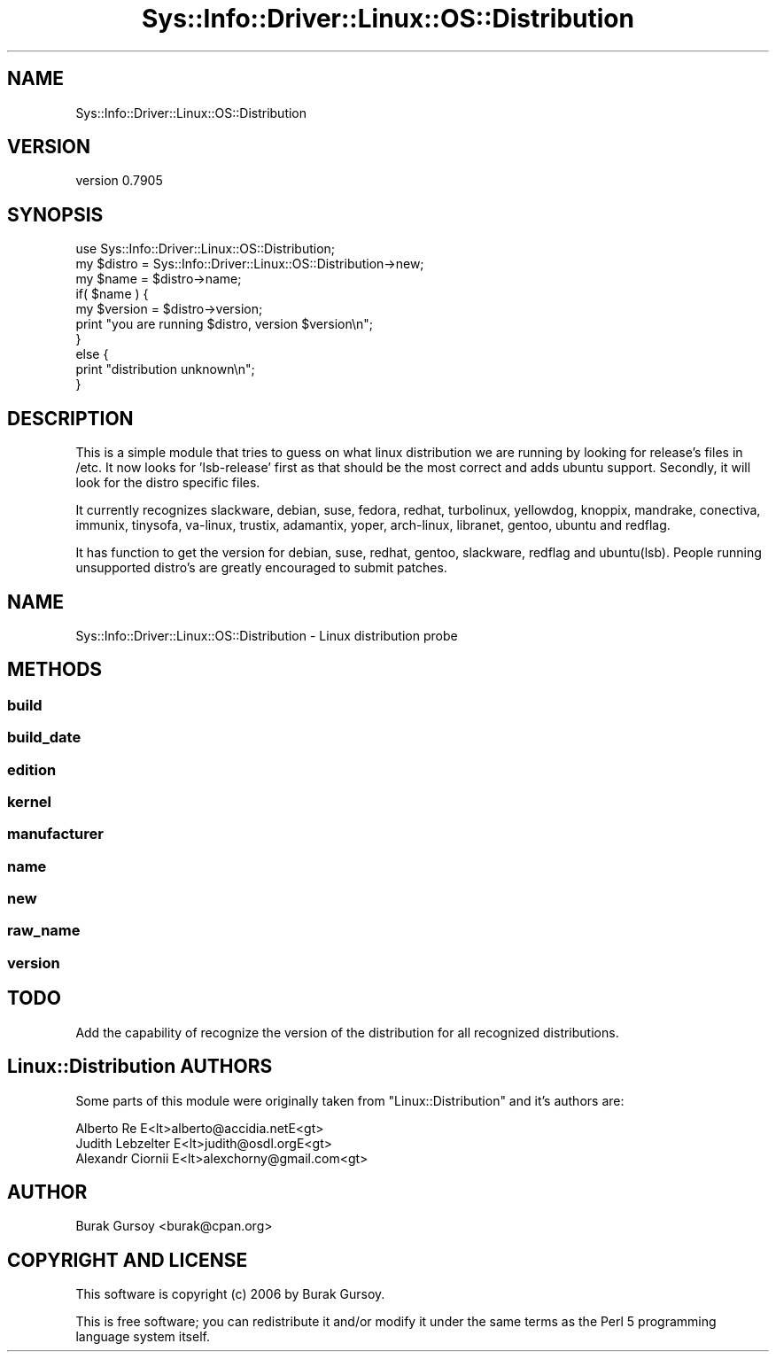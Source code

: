 .\" Automatically generated by Pod::Man 4.14 (Pod::Simple 3.40)
.\"
.\" Standard preamble:
.\" ========================================================================
.de Sp \" Vertical space (when we can't use .PP)
.if t .sp .5v
.if n .sp
..
.de Vb \" Begin verbatim text
.ft CW
.nf
.ne \\$1
..
.de Ve \" End verbatim text
.ft R
.fi
..
.\" Set up some character translations and predefined strings.  \*(-- will
.\" give an unbreakable dash, \*(PI will give pi, \*(L" will give a left
.\" double quote, and \*(R" will give a right double quote.  \*(C+ will
.\" give a nicer C++.  Capital omega is used to do unbreakable dashes and
.\" therefore won't be available.  \*(C` and \*(C' expand to `' in nroff,
.\" nothing in troff, for use with C<>.
.tr \(*W-
.ds C+ C\v'-.1v'\h'-1p'\s-2+\h'-1p'+\s0\v'.1v'\h'-1p'
.ie n \{\
.    ds -- \(*W-
.    ds PI pi
.    if (\n(.H=4u)&(1m=24u) .ds -- \(*W\h'-12u'\(*W\h'-12u'-\" diablo 10 pitch
.    if (\n(.H=4u)&(1m=20u) .ds -- \(*W\h'-12u'\(*W\h'-8u'-\"  diablo 12 pitch
.    ds L" ""
.    ds R" ""
.    ds C` ""
.    ds C' ""
'br\}
.el\{\
.    ds -- \|\(em\|
.    ds PI \(*p
.    ds L" ``
.    ds R" ''
.    ds C`
.    ds C'
'br\}
.\"
.\" Escape single quotes in literal strings from groff's Unicode transform.
.ie \n(.g .ds Aq \(aq
.el       .ds Aq '
.\"
.\" If the F register is >0, we'll generate index entries on stderr for
.\" titles (.TH), headers (.SH), subsections (.SS), items (.Ip), and index
.\" entries marked with X<> in POD.  Of course, you'll have to process the
.\" output yourself in some meaningful fashion.
.\"
.\" Avoid warning from groff about undefined register 'F'.
.de IX
..
.nr rF 0
.if \n(.g .if rF .nr rF 1
.if (\n(rF:(\n(.g==0)) \{\
.    if \nF \{\
.        de IX
.        tm Index:\\$1\t\\n%\t"\\$2"
..
.        if !\nF==2 \{\
.            nr % 0
.            nr F 2
.        \}
.    \}
.\}
.rr rF
.\" ========================================================================
.\"
.IX Title "Sys::Info::Driver::Linux::OS::Distribution 3"
.TH Sys::Info::Driver::Linux::OS::Distribution 3 "2018-12-31" "perl v5.32.0" "User Contributed Perl Documentation"
.\" For nroff, turn off justification.  Always turn off hyphenation; it makes
.\" way too many mistakes in technical documents.
.if n .ad l
.nh
.SH "NAME"
Sys::Info::Driver::Linux::OS::Distribution
.SH "VERSION"
.IX Header "VERSION"
version 0.7905
.SH "SYNOPSIS"
.IX Header "SYNOPSIS"
.Vb 10
\&    use Sys::Info::Driver::Linux::OS::Distribution;
\&    my $distro = Sys::Info::Driver::Linux::OS::Distribution\->new;
\&    my $name   = $distro\->name;
\&    if( $name ) {
\&        my $version = $distro\->version;
\&        print "you are running $distro, version $version\en";
\&    }
\&    else {
\&        print "distribution unknown\en";
\&    }
.Ve
.SH "DESCRIPTION"
.IX Header "DESCRIPTION"
This is a simple module that tries to guess on what linux distribution
we are running by looking for release's files in /etc.  It now looks for
\&'lsb\-release' first as that should be the most correct and adds ubuntu support.
Secondly, it will look for the distro specific files.
.PP
It currently recognizes slackware, debian, suse, fedora, redhat, turbolinux,
yellowdog, knoppix, mandrake, conectiva, immunix, tinysofa, va-linux, trustix,
adamantix, yoper, arch-linux, libranet, gentoo, ubuntu and redflag.
.PP
It has function to get the version for debian, suse, redhat, gentoo, slackware,
redflag and ubuntu(lsb). People running unsupported distro's are greatly
encouraged to submit patches.
.SH "NAME"
Sys::Info::Driver::Linux::OS::Distribution \- Linux distribution probe
.SH "METHODS"
.IX Header "METHODS"
.SS "build"
.IX Subsection "build"
.SS "build_date"
.IX Subsection "build_date"
.SS "edition"
.IX Subsection "edition"
.SS "kernel"
.IX Subsection "kernel"
.SS "manufacturer"
.IX Subsection "manufacturer"
.SS "name"
.IX Subsection "name"
.SS "new"
.IX Subsection "new"
.SS "raw_name"
.IX Subsection "raw_name"
.SS "version"
.IX Subsection "version"
.SH "TODO"
.IX Header "TODO"
Add the capability of recognize the version of the distribution for all
recognized distributions.
.SH "Linux::Distribution AUTHORS"
.IX Header "Linux::Distribution AUTHORS"
Some parts of this module were originally taken from \f(CW\*(C`Linux::Distribution\*(C'\fR
and it's authors are:
.PP
.Vb 3
\&    Alberto Re       E<lt>alberto@accidia.netE<gt>
\&    Judith Lebzelter E<lt>judith@osdl.orgE<gt>
\&    Alexandr Ciornii E<lt>alexchorny@gmail.com<gt>
.Ve
.SH "AUTHOR"
.IX Header "AUTHOR"
Burak Gursoy <burak@cpan.org>
.SH "COPYRIGHT AND LICENSE"
.IX Header "COPYRIGHT AND LICENSE"
This software is copyright (c) 2006 by Burak Gursoy.
.PP
This is free software; you can redistribute it and/or modify it under
the same terms as the Perl 5 programming language system itself.
